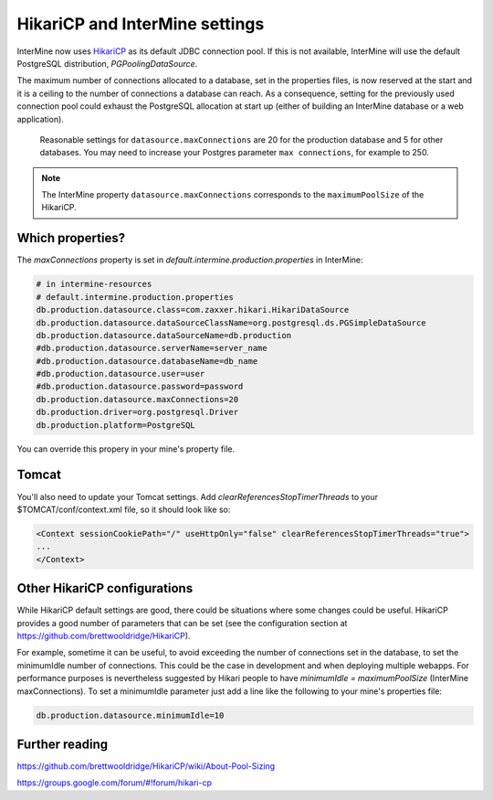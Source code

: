 HikariCP and InterMine settings
================================

InterMine now uses `HikariCP <https://github.com/brettwooldridge/HikariCP>`_  as its default JDBC connection pool. If this is not available, InterMine will use the default PostgreSQL distribution, `PGPoolingDataSource`.

The maximum number of connections allocated to a database, set in the properties files, is now reserved at the start and it is a ceiling to the number of connections a database can reach. As a consequence, setting for the previously used connection pool could exhaust the PostgreSQL allocation at start up (either of building an InterMine database or a web application).

 Reasonable settings for ``datasource.maxConnections`` are 20 for the production database and 5 for other databases. You may need to increase your Postgres parameter ``max connections``, for example to 250.

.. note::
 The InterMine property ``datasource.maxConnections`` corresponds to the ``maximumPoolSize`` of the HikariCP.


Which properties?
-----------------

The `maxConnections` property is set in `default.intermine.production.properties` in InterMine:

.. code-block:: properties

    # in intermine-resources
    # default.intermine.production.properties
    db.production.datasource.class=com.zaxxer.hikari.HikariDataSource
    db.production.datasource.dataSourceClassName=org.postgresql.ds.PGSimpleDataSource
    db.production.datasource.dataSourceName=db.production
    #db.production.datasource.serverName=server_name
    #db.production.datasource.databaseName=db_name
    #db.production.datasource.user=user
    #db.production.datasource.password=password
    db.production.datasource.maxConnections=20
    db.production.driver=org.postgresql.Driver
    db.production.platform=PostgreSQL


You can override this propery in your mine's property file.


Tomcat
-------

You'll also need to update your Tomcat settings. Add `clearReferencesStopTimerThreads` to your $TOMCAT/conf/context.xml file, so it should look like so:

.. code-block:: xml

 <Context sessionCookiePath="/" useHttpOnly="false" clearReferencesStopTimerThreads="true">
 ...
 </Context>

Other HikariCP configurations
------------------------------

While HikariCP default settings are good, there could be situations where some changes could be useful. HikariCP provides a good number of parameters that can be set (see the configuration section at https://github.com/brettwooldridge/HikariCP).

For example, sometime it can be useful, to avoid exceeding the number of connections set in the database, to set the minimumIdle number of connections. This could be the case in development and when deploying multiple webapps. For performance purposes is nevertheless suggested by Hikari people to have `minimumIdle = maximumPoolSize` (InterMine maxConnections). To set a minimumIdle parameter just add a line like the following to your mine's properties file:

.. code-block:: properties

    db.production.datasource.minimumIdle=10

Further reading
----------------

https://github.com/brettwooldridge/HikariCP/wiki/About-Pool-Sizing

https://groups.google.com/forum/#!forum/hikari-cp

.. index:: Hikari, connection pool, database, JDBC
